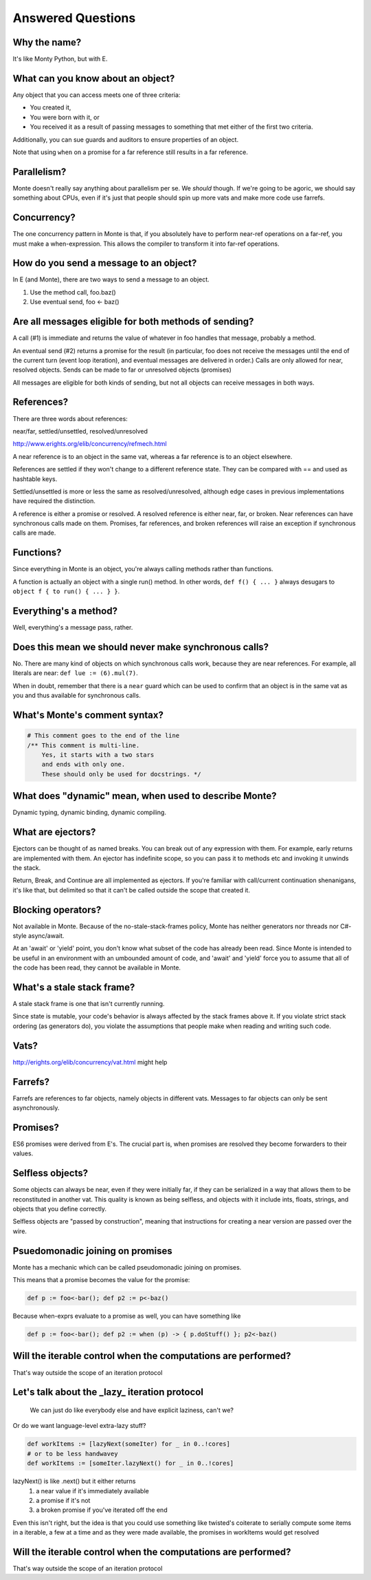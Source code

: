 Answered Questions
==================

Why the name?
-------------

It's like Monty Python, but with E.

What can you know about an object?
----------------------------------

Any object that you can access meets one of three criteria: 

* You created it,
* You were born with it, or
* You received it as a result of passing messages to something that met either
  of the first two criteria.

Additionally, you can sue guards and auditors to ensure properties of an
object. 

Note that using ``when`` on a promise for a far reference still results in a
far reference. 


Parallelism?
---------------

Monte doesn't really say anything about parallelism per se. We *should*
though. If we're going to be agoric, we should say something about CPUs, even
if it's just that people should spin up more vats and make more code use
farrefs.

Concurrency?
------------

The one concurrency pattern in Monte is that, if you absolutely have to
perform near-ref operations on a far-ref, you must make a when-expression.
This allows the compiler to transform it into far-ref operations.


How do you send a message to an object?
------------------------------------------

In E (and Monte), there are two ways to send a message to an object.

1) Use the method call, foo.baz()
2) Use eventual send, foo <- baz()


Are all messages eligible for both methods of sending?
---------------------------------------------------------

A call (#1) is immediate and returns the value of whatever in foo handles that
message, probably a method.

An eventual send (#2) returns a promise for the result  (in particular, foo does
not receive the messages until the end of the current turn (event loop
iteration), and eventual messages are delivered in order.) Calls are only
allowed for near, resolved objects. Sends can be made to far or unresolved
objects (promises)

All messages are eligible for both kinds of sending, but not all objects can
receive messages in both ways.

References?
-----------

There are three words about references:

near/far, settled/unsettled, resolved/unresolved

http://www.erights.org/elib/concurrency/refmech.html

A near reference is to an object in the same vat, whereas a far reference is
to an object elsewhere. 

References are settled if they won't change to a different reference state.
They can be compared with == and used as hashtable keys.

Settled/unsettled is more or less the same as resolved/unresolved, although
edge cases in previous implementations have required the distinction. 

A reference is either a promise or resolved. A resolved reference is either
near, far, or broken. Near references can have synchronous calls made on them.
Promises, far references, and broken references will raise an exception if
synchronous calls are made. 

Functions?
----------

Since everything in Monte is an object, you're always calling methods rather
than functions.

A function is actually an object with a single run() method. In other words,
``def f() { ... }`` always desugars to ``object f { to run() { ... } }``.
 

Everything's a method?
----------------------

Well, everything's a message pass, rather.


Does this mean we should never make synchronous calls?
------------------------------------------------------

No. There are many kind of objects on which synchronous calls work, because
they are near references. For example, all literals are near: ``def lue :=
(6).mul(7)``. 

When in doubt, remember that there is a ``near`` guard which can be used to
confirm that an object is in the same vat as you and thus available for
synchronous calls. 


What's Monte's comment syntax?
---------------------------------

.. code-block:: monte

    # This comment goes to the end of the line
    /** This comment is multi-line.
        Yes, it starts with a two stars
        and ends with only one.
        These should only be used for docstrings. */


What does "dynamic" mean, when used to describe Monte?
---------------------------------------------------------

Dynamic typing, dynamic binding, dynamic compiling.


What are ejectors?
------------------

Ejectors can be thought of as named breaks. You can break out of any
expression with them. For example, early returns are implemented with them.
An ejector has indefinite scope, so you can pass it to methods etc and
invoking it unwinds the stack.

Return, Break, and Continue are all implemented as ejectors. If you're
familiar with call/current continuation shenanigans, it's like that, but
delimited so that it can't be called outside the scope that created it.

Blocking operators?
-------------------

Not available in Monte. Because of the no-stale-stack-frames policy, Monte
has neither generators nor threads nor C#-style async/await.

At an 'await' or 'yield' point, you don't know what subset of the code has
already been read. Since Monte is intended to be useful in an environment with
an umbounded amount of code, and 'await' and 'yield' force you to assume that
all of the code has been read, they cannot be available in Monte.


What's a stale stack frame?
---------------------------

A stale stack frame is one that isn't currently running.

Since state is mutable, your code's behavior is always affected by the stack
frames above it. If you violate strict stack ordering (as generators do), you
violate the assumptions that people make when reading and writing such code.

Vats?
-----

http://erights.org/elib/concurrency/vat.html might help


Farrefs?
--------

Farrefs are references to far objects, namely objects in different vats. Messages
to far objects can only be sent asynchronously.


Promises?
---------

ES6 promises were derived from E's.
The crucial part is, when promises are resolved they become forwarders to
their values. 


Selfless objects?
-----------------

Some objects can always be near, even if they were initially far, if they can
be serialized in a way that allows them to be reconstituted in another vat.
This quality is known as being selfless, and objects with it include ints,
floats, strings, and objects that you define correctly. 

Selfless objects are "passed by construction", meaning that instructions for
creating a near version are passed over the wire. 


Psuedomonadic joining on promises
---------------------------------

Monte has a mechanic which can be called pseudomonadic joining on promises.

This means that a promise becomes the value for the promise: 

.. code-block:: 

    def p := foo<-bar(); def p2 := p<-baz()

Because when-exprs evaluate to a promise as well, you can have something like

.. code-block:: 

    def p := foo<-bar(); def p2 := when (p) -> { p.doStuff() }; p2<-baz()

Will the iterable control when the computations are performed?
-----------------------------------------------------------------

That's way outside the scope of an iteration protocol

Let's talk about the _lazy_ iteration protocol
-------------------------------------------------

 We can just do like everybody else and have explicit laziness, can't we?
Or do we want language-level extra-lazy stuff?

.. code-block:: monte

 def workItems := [lazyNext(someIter) for _ in 0..!cores]
 # or to be less handwavey
 def workItems := [someIter.lazyNext() for _ in 0..!cores]

lazyNext() is like .next() but it either returns
    1) a near value if it's immediately available
    2) a promise if it's not
    3) a broken promise if you've iterated off the end
Even this isn't right,  but the idea is that you could use something like
twisted's coiterate to serially compute some items in a iterable, a few at a
time  and as they were made available, the promises in workItems would get
resolved


Will the iterable control when the computations are performed?
-----------------------------------------------------------------

That's way outside the scope of an iteration protocol


